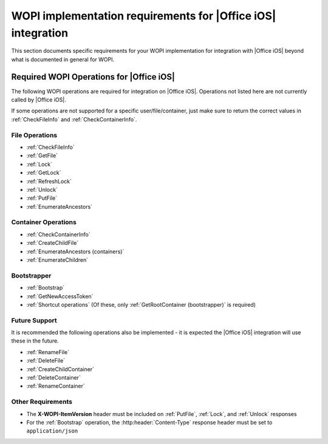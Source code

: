 ..  _requirements:

WOPI implementation requirements for |Office iOS| integration
=========================================================================

This section documents specific requirements for your WOPI implementation for integration with |Office iOS| beyond
what is documented in general for WOPI.

Required WOPI Operations for |Office iOS|
-----------------------------------------

The following WOPI operations are required for integration on |Office iOS|. Operations not listed here are not 
currently called by |Office iOS|. 

If some operations are not supported for a specific user/file/container, just make sure to return the correct values 
in :ref:`CheckFileInfo` and :ref:`CheckContainerInfo`.

File Operations
~~~~~~~~~~~~~~~

* :ref:`CheckFileInfo`
* :ref:`GetFile`
* :ref:`Lock`
* :ref:`GetLock`
* :ref:`RefreshLock`
* :ref:`Unlock`
* :ref:`PutFile`
* :ref:`EnumerateAncestors`

Container Operations
~~~~~~~~~~~~~~~~~~~~

* :ref:`CheckContainerInfo`
* :ref:`CreateChildFile`
* :ref:`EnumerateAncestors (containers)`
* :ref:`EnumerateChildren`

Bootstrapper
~~~~~~~~~~~~

* :ref:`Bootstrap`
* :ref:`GetNewAccessToken`
* :ref:`Shortcut operations` (Of these, only :ref:`GetRootContainer (bootstrapper)` is required)

Future Support
~~~~~~~~~~~~~~

It is recommended the following operations also be implemented - it is expected the |Office iOS| integration will use these in the future.

* :ref:`RenameFile`
* :ref:`DeleteFile`
* :ref:`CreateChildContainer`
* :ref:`DeleteContainer`
* :ref:`RenameContainer`

Other Requirements
~~~~~~~~~~~~~~~~~~

* The **X-WOPI-ItemVersion** header must be included on :ref:`PutFile`, :ref:`Lock`, and :ref:`Unlock` responses
* For the :ref:`Bootstrap` operation, the :http:header:`Content-Type` response header must be set to
  ``application/json``
  
